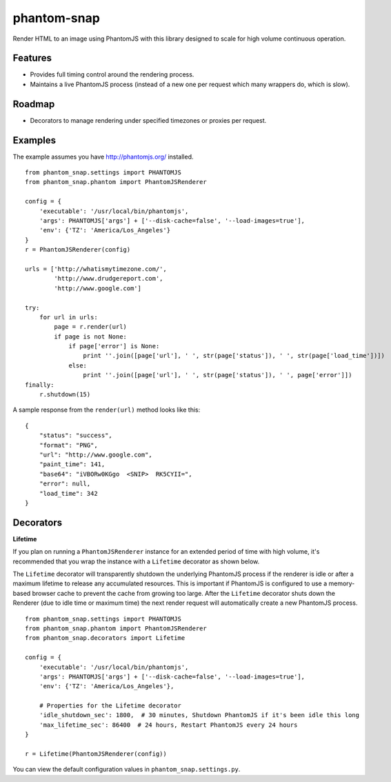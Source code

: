 
phantom-snap
====

Render HTML to an image using PhantomJS with this library designed to scale for high volume continuous operation.

Features
--------

-  Provides full timing control around the rendering process.
-  Maintains a live PhantomJS process (instead of a new one per request which many wrappers do, which is slow).

Roadmap
-------
-  Decorators to manage rendering under specified timezones or proxies per request.

Examples
--------

The example assumes you have http://phantomjs.org/ installed.

::

    from phantom_snap.settings import PHANTOMJS
    from phantom_snap.phantom import PhantomJSRenderer
    
    config = {
        'executable': '/usr/local/bin/phantomjs',
        'args': PHANTOMJS['args'] + ['--disk-cache=false', '--load-images=true'],
        'env': {'TZ': 'America/Los_Angeles'}
    }
    r = PhantomJSRenderer(config)

    urls = ['http://whatismytimezone.com/',
            'http://www.drudgereport.com',
            'http://www.google.com']

    try:
        for url in urls:
            page = r.render(url)
            if page is not None:
                if page['error'] is None:
                    print ''.join([page['url'], ' ', str(page['status']), ' ', str(page['load_time'])])
                else:
                    print ''.join([page['url'], ' ', str(page['status']), ' ', page['error']])
    finally:
        r.shutdown(15)

A sample response from the ``render(url)`` method looks like this:

::

    {
        "status": "success",
        "format": "PNG",
        "url": "http://www.google.com",
        "paint_time": 141,
        "base64": "iVBORw0KGgo  <SNIP>  RK5CYII=",
        "error": null,
        "load_time": 342
    }


Decorators
----------

**Lifetime**

If you plan on running a ``PhantomJSRenderer`` instance for an extended period of time with high volume, it's recommended that you wrap the instance with a ``Lifetime`` decorator as shown below. 

The ``Lifetime`` decorator will transparently shutdown the underlying PhantomJS process if the renderer is idle or after a maximum lifetime to release any accumulated resources. This is important if PhantomJS is configured to use a memory-based browser cache to prevent the cache from growing too large. After the ``Lifetime`` decorator shuts down the Renderer (due to idle time or maximum time) the next render request will automatically create a new PhantomJS process.

::

    from phantom_snap.settings import PHANTOMJS
    from phantom_snap.phantom import PhantomJSRenderer
    from phantom_snap.decorators import Lifetime

    config = {
        'executable': '/usr/local/bin/phantomjs',
        'args': PHANTOMJS['args'] + ['--disk-cache=false', '--load-images=true'],
        'env': {'TZ': 'America/Los_Angeles'},

        # Properties for the Lifetime decorator
        'idle_shutdown_sec': 1800,  # 30 minutes, Shutdown PhantomJS if it's been idle this long
        'max_lifetime_sec': 86400  # 24 hours, Restart PhantomJS every 24 hours
    }

    r = Lifetime(PhantomJSRenderer(config))

You can view the default configuration values in ``phantom_snap.settings.py``.
